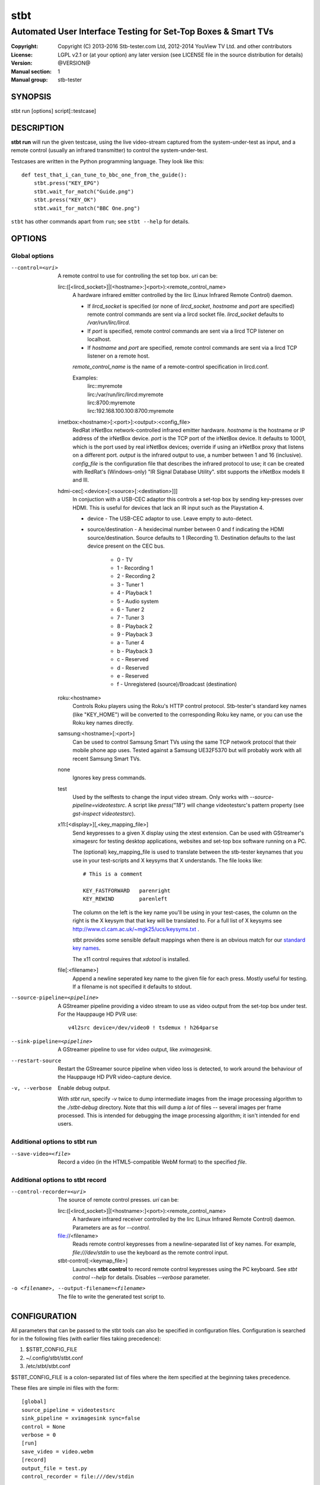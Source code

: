 ======
 stbt
======

--------------------------------------------------------------
Automated User Interface Testing for Set-Top Boxes & Smart TVs
--------------------------------------------------------------

:Copyright: Copyright (C) 2013-2016 Stb-tester.com Ltd,
            2012-2014 YouView TV Ltd. and other contributors
:License: LGPL v2.1 or (at your option) any later version (see LICENSE file in
          the source distribution for details)
:Version: @VERSION@
:Manual section: 1
:Manual group: stb-tester

SYNOPSIS
========

stbt run [options] script[::testcase]


DESCRIPTION
===========

**stbt run** will run the given testcase, using the live video-stream captured
from the system-under-test as input, and a remote control (usually an infrared
transmitter) to control the system-under-test.

Testcases are written in the Python programming language. They look like this::

    def test_that_i_can_tune_to_bbc_one_from_the_guide():
        stbt.press("KEY_EPG")
        stbt.wait_for_match("Guide.png")
        stbt.press("KEY_OK")
        stbt.wait_for_match("BBC One.png")

``stbt`` has other commands apart from ``run``; see ``stbt --help`` for
details.


OPTIONS
=======

Global options
--------------

--control=<uri>
  A remote control to use for controlling the set top box. `uri` can be:

  lirc:([<lircd_socket>]|[<hostname>:]<port>):<remote_control_name>
    A hardware infrared emitter controlled by the lirc (Linux Infrared Remote
    Control) daemon.

    * If `lircd_socket` is specified (or none of `lircd_socket`, `hostname` and
      `port` are specified) remote control commands are sent via a lircd socket
      file. `lircd_socket` defaults to `/var/run/lirc/lircd`.
    * If `port` is specified, remote control commands are sent via a lircd TCP
      listener on localhost.
    * If `hostname` and `port` are specified, remote control commands are sent
      via a lircd TCP listener on a remote host.

    `remote_control_name` is the name of a remote-control specification in
    lircd.conf.

    Examples:
        | lirc::myremote
        | lirc:/var/run/lirc/lircd:myremote
        | lirc:8700:myremote
        | lirc:192.168.100.100:8700:myremote

  irnetbox:<hostname>[:<port>]:<output>:<config_file>
    RedRat irNetBox network-controlled infrared emitter hardware.
    `hostname` is the hostname or IP address of the irNetBox device.
    `port` is the TCP port of the irNetBox device. It defaults to 10001, which
    is the port used by real irNetBox devices; override if using an irNetBox
    proxy that listens on a different port.
    `output` is the infrared output to use, a number between 1 and 16
    (inclusive). `config_file` is the configuration file that describes the
    infrared protocol to use; it can be created with RedRat's (Windows-only)
    "IR Signal Database Utility".
    stbt supports the irNetBox models II and III.

  hdmi-cec[:<device>[:<source>[:<destination>]]]
    In conjuction with a USB-CEC adaptor this controls a set-top box by sending
    key-presses over HDMI.  This is useful for devices that lack an IR input
    such as the Playstation 4.

    * device - The USB-CEC adaptor to use. Leave empty to auto-detect.

    * source/destination - A hexidecimal number between 0 and f indicating the
      HDMI source/destination. Source defaults to 1 (Recording 1). Destination
      defaults to the last device present on the CEC bus.

        * 0 - TV
        * 1 - Recording 1
        * 2 - Recording 2
        * 3 - Tuner 1
        * 4 - Playback 1
        * 5 - Audio system
        * 6 - Tuner 2
        * 7 - Tuner 3
        * 8 - Playback 2
        * 9 - Playback 3
        * a - Tuner 4
        * b - Playback 3
        * c - Reserved
        * d - Reserved
        * e - Reserved
        * f - Unregistered (source)/Broadcast (destination)

  roku:<hostname>
    Controls Roku players using the Roku's HTTP control protocol. Stb-tester's
    standard key names (like "KEY_HOME") will be converted to the corresponding
    Roku key name, or you can use the Roku key names directly.

  samsung:<hostname>[:<port>]
    Can be used to control Samsung Smart TVs using the same TCP network
    protocol that their mobile phone app uses.  Tested against a Samsung
    UE32F5370 but will probably work with all recent Samsung Smart TVs.

  none
    Ignores key press commands.

  test
    Used by the selftests to change the input video stream. Only works with
    `--source-pipeline=videotestsrc`. A script like `press("18")` will change
    videotestsrc's pattern property (see `gst-inspect videotestsrc`).

  x11:[<display>][,<key_mapping_file>]
    Send keypresses to a given X display using the xtest extension. Can be used
    with GStreamer's ximagesrc for testing desktop applications, websites and
    set-top box software running on a PC.

    The (optional) key_mapping_file is used to translate between the stb-tester
    keynames that you use in your test-scripts and X keysyms that X understands.
    The file looks like::

        # This is a comment

        KEY_FASTFORWARD   parenright
        KEY_REWIND        parenleft

    The column on the left is the key name you'll be using in your test-cases,
    the column on the right is the X keysym that that key will be translated to.
    For a full list of X keysyms see
    http://www.cl.cam.ac.uk/~mgk25/ucs/keysyms.txt .

    stbt provides some sensible default mappings when there is an obvious match
    for our `standard key names <https://stb-tester.com/manual/getting-started#remote-control-key-names>`_.

    The x11 control requires that `xdotool` is installed.

  file[:<filename>]
    Append a newline seperated key name to the given file for each press.
    Mostly useful for testing.  If a filename is not specified it defaults to
    stdout.

--source-pipeline=<pipeline>
  A GStreamer pipeline providing a video stream to use as video output from the
  set-top box under test.  For the Hauppauge HD PVR use::

      v4l2src device=/dev/video0 ! tsdemux ! h264parse

--sink-pipeline=<pipeline>
  A GStreamer pipeline to use for video output, like `xvimagesink`.

--restart-source
  Restart the GStreamer source pipeline when video loss is detected, to work
  around the behaviour of the Hauppauge HD PVR video-capture device.

-v, --verbose
  Enable debug output.

  With `stbt run`, specify `-v` twice to dump intermediate images from the
  image processing algorithm to the `./stbt-debug` directory. Note that this
  will dump a *lot* of files -- several images per frame processed. This is
  intended for debugging the image processing algorithm; it isn't intended for
  end users.

Additional options to stbt run
------------------------------

--save-video=<file>
  Record a video (in the HTML5-compatible WebM format) to the specified `file`.

Additional options to stbt record
---------------------------------

--control-recorder=<uri>
  The source of remote control presses.  `uri` can be:

  lirc:([<lircd_socket>]|[<hostname>:]<port>):<remote_control_name>
    A hardware infrared receiver controlled by the lirc (Linux Infrared Remote
    Control) daemon. Parameters are as for `--control`.

  file://<filename>
    Reads remote control keypresses from a newline-separated list of key names.
    For example, `file:///dev/stdin` to use the keyboard as the remote control
    input.

  stbt-control[:<keymap_file>]
    Launches **stbt control** to record remote control keypresses using the PC
    keyboard. See `stbt control --help` for details. Disables `--verbose`
    parameter.

-o <filename>, --output-filename=<filename>
  The file to write the generated test script to.


CONFIGURATION
=============

All parameters that can be passed to the stbt tools can also be specified in
configuration files. Configuration is searched for in the following files (with
earlier files taking precedence):

1. $STBT_CONFIG_FILE
2. ~/.config/stbt/stbt.conf
3. /etc/stbt/stbt.conf

$STBT_CONFIG_FILE is a colon-separated list of files where the item specified
at the beginning takes precedence.

These files are simple ini files with the form::

    [global]
    source_pipeline = videotestsrc
    sink_pipeline = xvimagesink sync=false
    control = None
    verbose = 0
    [run]
    save_video = video.webm
    [record]
    output_file = test.py
    control_recorder = file:///dev/stdin

Each key corresponds to a command line option with hyphens replaced with
underscores.


EXIT STATUS
===========

**stbt run** returns 0 on success; 1 on test script failure; 2 on any other
error.

Test scripts indicate **failure** (the system under test didn't behave as
expected) by raising an instance of `stbt.UITestFailure` (or a subclass
thereof) or `AssertionError` (which is raised by Python's `assert` statement).
Any other exception is considered a test **error** (a logic error in the test
script, an error in the system under test's environment, or an error in the
test framework itself).


HARDWARE REQUIREMENTS
=====================

Use the **stb-tester ONE** (sold by Stb-tester.com Ltd., the maintainers of the
stb-tester project; see https://stb-tester.com) or see the stb-tester wiki for
consumer video-capture & infrared hardware if you want to build your own rig:
https://github.com/stb-tester/stb-tester/wiki


TEST SCRIPT FORMAT
==================

Testcases are written in Python, using the ``stbt`` API documented at
https://stb-tester.com/manual/python-api


SEE ALSO
========

* https://stb-tester.com/
* https://github.com/stb-tester/stb-tester
